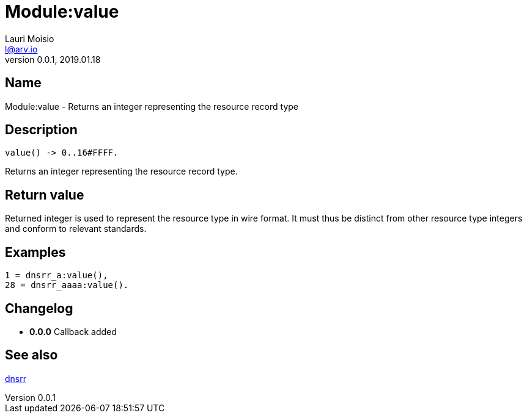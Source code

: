 = Module:value
Lauri Moisio <l@arv.io>
Version 0.0.1, 2019.01.18
:ext-relative: {outfilesuffix}

== Name

Module:value - Returns an integer representing the resource record type

== Description

[source,erlang]
----
value() -> 0..16#FFFF.
----

Returns an integer representing the resource record type.

== Return value

Returned integer is used to represent the resource type in wire format. It must thus be distinct from other resource type integers and conform to relevant standards.

== Examples

[source,erlang]
----
1 = dnsrr_a:value(),
28 = dnsrr_aaaa:value().
----

== Changelog

* *0.0.0* Callback added

== See also

link:dnsrr{ext-relative}[dnsrr]

